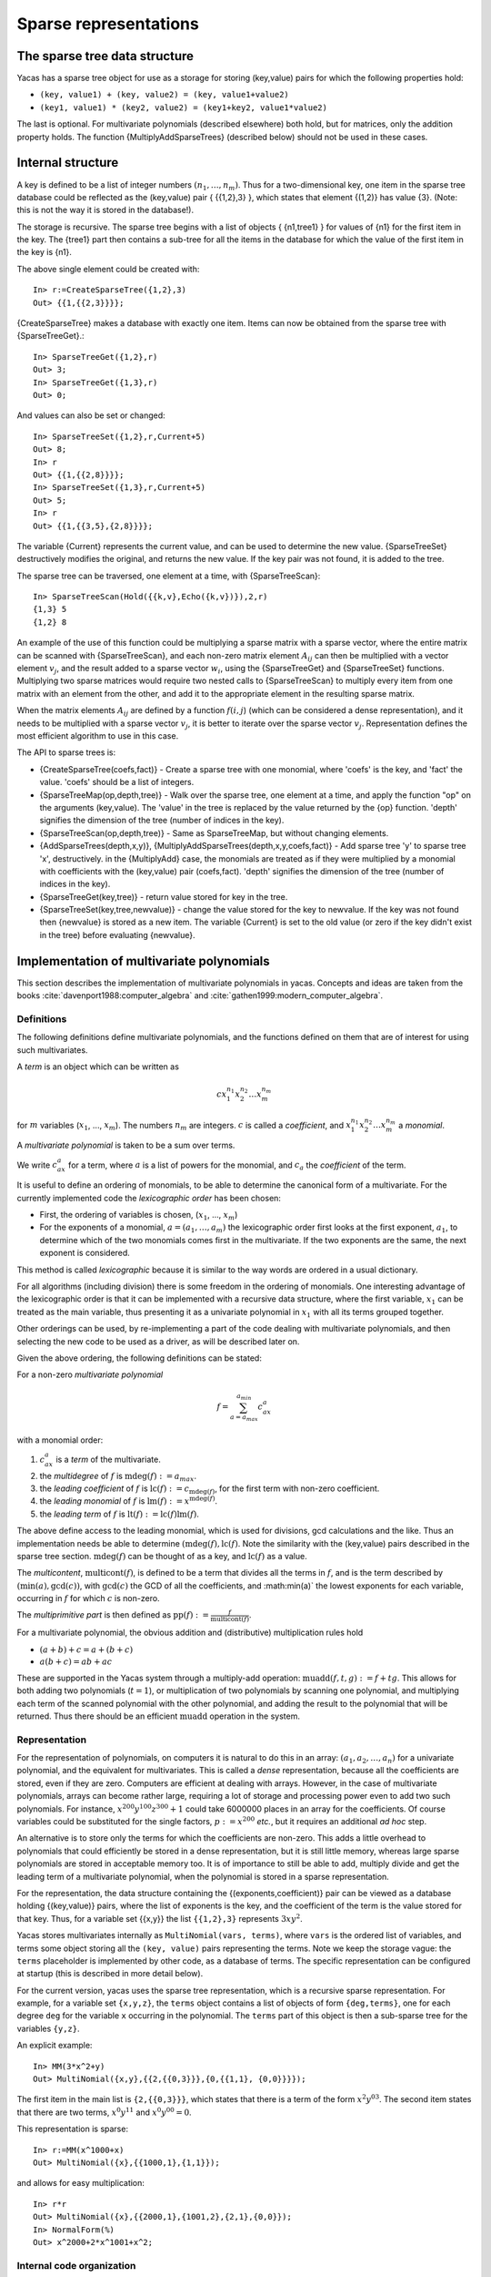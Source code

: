 ======================
Sparse representations
======================

The sparse tree data structure
------------------------------

Yacas has a sparse tree object for use as a storage for storing
(key,value) pairs for which the following properties hold:

* ``(key, value1) + (key, value2) = (key, value1+value2)``
* ``(key1, value1) * (key2, value2) = (key1+key2, value1*value2)``

The last is optional. For multivariate polynomials (described
elsewhere) both hold, but for matrices, only the addition property
holds.  The function {MultiplyAddSparseTrees} (described below) should
not be used in these cases.

Internal structure
------------------

A key is defined to be a list of integer numbers :math:`(n_1,\ldots, n_m)`.
Thus for a two-dimensional key, one item in the sparse tree
database could be reflected as the (key,value) pair { {{1,2},3} },
which states that element {(1,2)} has value {3}. (Note: this is not
the way it is stored in the database!).

The storage is recursive. The sparse tree begins with a list of
objects { {n1,tree1} } for values of {n1} for the first item in the
key. The {tree1} part then contains a sub-tree for all the items in
the database for which the value of the first item in the key is {n1}.

The above single element could be created with::

  In> r:=CreateSparseTree({1,2},3)
  Out> {{1,{{2,3}}}};

{CreateSparseTree} makes a database with exactly one item.  Items can
now be obtained from the sparse tree with {SparseTreeGet}.::

  In> SparseTreeGet({1,2},r)
  Out> 3;
  In> SparseTreeGet({1,3},r)
  Out> 0;

And values can also be set or changed::

  In> SparseTreeSet({1,2},r,Current+5)
  Out> 8;
  In> r
  Out> {{1,{{2,8}}}};
  In> SparseTreeSet({1,3},r,Current+5)
  Out> 5;
  In> r
  Out> {{1,{{3,5},{2,8}}}};

The variable {Current} represents the current value, and can be used
to determine the new value. {SparseTreeSet} destructively modifies the
original, and returns the new value. If the key pair was not found, it
is added to the tree.

The sparse tree can be traversed, one element at a time, with
{SparseTreeScan}::

  In> SparseTreeScan(Hold({{k,v},Echo({k,v})}),2,r)
  {1,3} 5 
  {1,2} 8 

An example of the use of this function could be multiplying a sparse
matrix with a sparse vector, where the entire matrix can be scanned
with {SparseTreeScan}, and each non-zero matrix element :math:`A_{ij}`
can then be multiplied with a vector element :math:`v_j`, and the result
added to a sparse vector :math:`w_i`, using the {SparseTreeGet} and
{SparseTreeSet} functions.  Multiplying two sparse matrices would
require two nested calls to {SparseTreeScan} to multiply every item
from one matrix with an element from the other, and add it to the
appropriate element in the resulting sparse matrix.

When the matrix elements :math:`A_{ij}` are defined by a function :math:`f(i,j`)
(which can be considered a dense representation), and it
needs to be multiplied with a sparse vector :math:`v_j`, it is better to
iterate over the sparse vector :math:`v_j`.  Representation defines the
most efficient algorithm to use in this case.

The API to sparse trees is:

* {CreateSparseTree(coefs,fact)} - Create a sparse tree with one
  monomial, where 'coefs' is the key, and 'fact' the value. 'coefs'
  should be a list of integers.
* {SparseTreeMap(op,depth,tree)} - Walk over the sparse tree, one
  element at a time, and apply the function "op" on the arguments
  (key,value). The 'value' in the tree is replaced by the value
  returned by the {op} function. 'depth' signifies the dimension of
  the tree (number of indices in the key).
* {SparseTreeScan(op,depth,tree)} - Same as SparseTreeMap, but without
  changing elements.
* {AddSparseTrees(depth,x,y)},
  {MultiplyAddSparseTrees(depth,x,y,coefs,fact)} - Add sparse tree 'y'
  to sparse tree 'x', destructively.  in the {MultiplyAdd} case, the
  monomials are treated as if they were multiplied by a monomial with
  coefficients with the (key,value) pair (coefs,fact). 'depth'
  signifies the dimension of the tree (number of indices in the key).
* {SparseTreeGet(key,tree)} - return value stored for key in the tree.
* {SparseTreeSet(key,tree,newvalue)} - change the value stored for the
  key to newvalue. If the key was not found then {newvalue} is stored
  as a new item. The variable {Current} is set to the old value (or
  zero if the key didn't exist in the tree) before evaluating
  {newvalue}.


Implementation of multivariate polynomials
------------------------------------------

This section describes the implementation of multivariate
polynomials in yacas. Concepts and ideas are taken from the books
:cite:`davenport1988:computer_algebra` and
:cite:`gathen1999:modern_computer_algebra`.


Definitions
^^^^^^^^^^^

The following definitions define multivariate polynomials, and the
functions defined on them that are of interest for using such
multivariates.

A *term* is an object which can be written as 

.. math:: cx_1^{n_1}x_2^{n_2}\ldots x_m^{n_m}

for :math:`m` variables (:math:`x_1`, ..., :math:`x_m`). The numbers
:math:`n_m` are integers. :math:`c` is called a *coefficient*, and 
:math:`x_1^{n_1}x_2^{n_2}\ldots x_m^{n_m}` a *monomial*.

A *multivariate polynomial* is taken to be a sum over terms.

We write :math:`c_ax^a` for a term, where :math:`a` is a list of
powers for the monomial, and :math:`c_a` the *coefficient* of the 
term.

It is useful to define an ordering of monomials, to be able to determine the
canonical form of a multivariate. For the currently implemented code the
*lexicographic order* has been chosen:

* First, the ordering of variables is chosen, (:math:`x_1`, ..., :math:`x_m`)
* For the exponents of a monomial, :math:`a = (a_1,\ldots, a_m)`
  the lexicographic order first looks at the first exponent, :math:`a_1`,
  to determine which of the two monomials comes first in the
  multivariate.  If the two exponents are the same, the next exponent
  is considered.

This method is called *lexicographic* because it is similar to
the way words are ordered in a usual dictionary.

For all algorithms (including division) there is some freedom in the
ordering of monomials. One interesting advantage of the lexicographic
order is that it can be implemented with a recursive data structure,
where the first variable, :math:`x_1` can be treated as the main
variable, thus presenting it as a univariate polynomial in :math:`x_1`
with all its terms grouped together.

Other orderings can be used, by re-implementing a part of the code
dealing with multivariate polynomials, and then selecting the new code
to be used as a driver, as will be described later on.

Given the above ordering, the following definitions can be stated:

For a non-zero *multivariate polynomial*

.. math:: f = \sum_{a=a_{max}}^{a_{min}}c_ax^a

with a monomial order:

#. :math:`c_ax^a` is a *term* of the multivariate.
#. the *multidegree* of :math:`f` is :math:`\operatorname{mdeg}(f) := a_{max}`.
#. the *leading coefficient* of :math:`f` is :math:`\operatorname{lc}(f):=c_{\operatorname{mdeg}(f)}`, for the first term with non-zero coefficient.
#. the *leading monomial* of :math:`f` is :math:`\operatorname{lm}(f):=x^{\operatorname{mdeg}(f)}`.
#. the *leading term* of :math:`f` is :math:`\operatorname{lt}(f):=\operatorname{lc}(f)\operatorname{lm}(f)`.

The above define access to the leading monomial, which is used for
divisions, gcd calculations and the like. Thus an implementation needs
be able to determine :math:`(\operatorname{mdeg}(f),\operatorname{lc}(f)`.
Note the similarity with the (key,value) pairs described in the sparse tree
section. :math:`\operatorname{mdeg}(f)` can be thought of as a key, and 
:math:`\operatorname{lc}(f)` as a value.

The *multicontent*, :math:`\operatorname{multicont}(f)`, is defined to be a
term that divides all the terms in :math:`f`, and is the term described by
:math:`(\min(a), \gcd(c))`, with :math:`\gcd(c)` the GCD of all the
coefficients, and :math:\min(a)` the lowest exponents for each variable,
occurring in :math:`f` for which :math:`c` is non-zero.

The *multiprimitive part* is then defined as 
:math:`\operatorname{pp}(f):=\frac{f}{\operatorname{multicont}(f)}`.

For a multivariate polynomial, the obvious addition and (distributive)
multiplication rules hold

* :math:`(a+b) + c = a+(b+c)`
* :math:`a(b+c) = ab+ac`

These are supported in the Yacas system through a multiply-add
operation: :math:`\operatorname{muadd}(f,t,g) := f+tg`.  This allows for both
adding two polynomials (:math:`t=1`), or multiplication of two polynomials by
scanning one polynomial, and multiplying each term of the scanned
polynomial with the other polynomial, and adding the result to the
polynomial that will be returned. Thus there should be an efficient
:math:`\operatorname{muadd}` operation in the system.


Representation
^^^^^^^^^^^^^^

For the representation of polynomials, on computers it is natural to
do this in an array: :math:`(a_1, a_2,\ldots, a_n)` for a univariate
polynomial, and the equivalent for multivariates. This is called a
*dense* representation, because all the coefficients are stored,
even if they are zero.  Computers are efficient at dealing with
arrays. However, in the case of multivariate polynomials, arrays can
become rather large, requiring a lot of storage and processing power
even to add two such polynomials. For instance, :math:`x^{200}y^{100}z^{300}+1`
could take 6000000 places in an array for the coefficients. Of
course variables could be substituted for the single factors,
:math:`p:=x^{200}` *etc.*, but it requires an additional *ad hoc* step.

An alternative is to store only the terms for which the coefficients
are non-zero. This adds a little overhead to polynomials that could
efficiently be stored in a dense representation, but it is still
little memory, whereas large sparse polynomials are stored in
acceptable memory too. It is of importance to still be able to add,
multiply divide and get the leading term of a multivariate polynomial,
when the polynomial is stored in a sparse representation.

For the representation, the data structure containing the
{(exponents,coefficient)} pair can be viewed as a database holding
{(key,value)} pairs, where the list of exponents is the key, and the
coefficient of the term is the value stored for that key. Thus, for a
variable set {{x,y}} the list ``{{1,2},3}`` represents :math:`3xy^2`.

Yacas stores multivariates internally as ``MultiNomial(vars, terms)``,
where ``vars`` is the ordered list of variables, and terms some object
storing all the ``(key, value)`` pairs representing the terms.  Note we
keep the storage vague: the ``terms`` placeholder is implemented by
other code, as a database of terms. The specific representation can be
configured at startup (this is described in more detail below).

For the current version, yacas uses the sparse tree representation,
which is a recursive sparse representation.  For example, for a
variable set ``{x,y,z}``, the ``terms`` object contains a list of objects
of form ``{deg,terms}``, one for each degree ``deg`` for the variable ``x``
occurring in the polynomial. The ``terms`` part of this object is then a
sub-sparse tree for the variables ``{y,z}``.

An explicit example::

  In> MM(3*x^2+y)
  Out> MultiNomial({x,y},{{2,{{0,3}}},{0,{{1,1}, {0,0}}}});

The first item in the main list is ``{2,{{0,3}}}``, which states that
there is a term of the form :math:`x^2y^03`. The second item states that
there are two terms, :math:`x^0y^11` and :math:`x^0y^00 = 0`.

This representation is sparse::

  In> r:=MM(x^1000+x)
  Out> MultiNomial({x},{{1000,1},{1,1}});

and allows for easy multiplication::

  In> r*r
  Out> MultiNomial({x},{{2000,1},{1001,2},{2,1},{0,0}});
  In> NormalForm(%)
  Out> x^2000+2*x^1001+x^2;

Internal code organization
^^^^^^^^^^^^^^^^^^^^^^^^^^

The implementation of multivariates can be divided in three levels.

At the top level are the routines callable by the user or the rest of
the system: :func:`MultiDegree`, :func:`MultiDivide`, :func:`MultiGcd`,
:func:`Groebner`, *etc.*  In general, this is the level implementing the
operations actually desired.

The middle level does the book-keeping of the ``MultiNomial(vars,terms)``
expressions, using the functionality offered by the lowest level.

For the current system, the middle level is in ``multivar.rep/sparsenomial.ys``,
and it uses the sparse tree representation implemented in ``sparsetree.ys``.

The middle level is called the *driver*, and can be changed, or
re-implemented if necessary. For instance, in case calculations need
to be done for which dense representations are actually acceptable,
one could write C++ implementing above-mentioned database structure,
and then write a middle-level driver using the code.  The driver can
then be selected at startup. In the file ``yacasinit.ys`` the default
driver is chosen, but this can be overridden in the ``.yacasrc`` file or
some file that is loaded, or at the command line, as long as it is
done before the multivariates module is loaded (which loads the
selected driver). Driver selection is as simple as setting a global
variable to contain a file name of the file implementing the driver::

    Set(MultiNomialDriver,
      "multivar.rep/sparsenomial.ys");

where "multivar.rep/sparsenomial.ys" is the file implementing the
driver (this is also the default driver, so the above command would
not change any thing).

The choice was made for static configuration of the driver before the
system starts up because it is expected that there will in general be
one best way of doing it, given a certain system with a certain set of
libraries installed on the operating system, and for a specific
version of Yacas. The best version can then be selected at start up,
as a configuration step. The advantage of static selection is that no
overhead is imposed: there is no performance penalty for the
abstraction layers between the three levels.

Driver interface
^^^^^^^^^^^^^^^^

The driver should implement the following interface:

* ``CreateTerm(vars,{exp,coef})`` - create a multivariate polynomial
  with one term, in the variables defined in ``var``, with the
  (key,value) pair (coefs,fact)
* ``MultiNomialAdd(multi1, multi2)`` - add two multivars, and
  (possibly) destructively modify ``multi1`` to contain the result::
      
    [ multi1 := multi1 + multi2; multi1; ];
    
* ``MultiNomialMultiplyAdd(multi1, multi2,exp,coef)`` - add two
  multivars, and (possibly) destructively modify ``multi1`` to contain the
  result. ``multi2`` is considered multiplied by a term represented by the
  (key,value) pair (exp,coef)::
  
    [ multi1 := multi1 + term * multi2; multi1; ];
    
* ``MultiNomialNegate(multi)`` - negate a multivar, returning -multi,
  and destructively changing the original::
  
    [ multi := - multi; multi1; ];
  
* ``MultiNomialMultiply(multi1,multi2)`` - Multiply two multivars, and
  (possibly) destructively modify ``multi1`` to contain the result,
  returning the result::
  
    [ multi1 := multi1 * multi2; multi1; ];
    
* ``NormalForm(multi)`` - convert MultiNomial to normal form (as would
  be typed in be the user).  This is part of the driver because the
  driver might be able to do this more efficiently than code above it
  which can use :func:`ScanMultiNomial`.
* ``MultiLeadingTerm(multi)`` - return the (key,value) pair
  (mdeg(f),lc(f)) representing the leading term. This is all the
  information needed about the leading term, and thus the leading
  coefficient and multidegree can be extracted from it.
* ``MultiDropLeadingZeroes(multi)`` - remove leading terms with zero
  factors.
* ``MultiTermLess(x,y)`` - for two (key,value) pairs, return :data:`True` if
  :math:`x<y`, where the operation :math:`<` is the one used for the
  representation, and :data:`False` otherwise.
* ``ScanMultiNomial(op,multi)`` - traverse all the terms of the
  multivariate, applying the function ``op`` to each (key,value) pair
  (exp,coef). The monomials are traversed in the ordering defined by
  MultiTermLess. ``op`` should be a function accepting two arguments.
* ``MultiZero(multi)`` - return :data:`True` if the multivariate is zero (all
  coefficients are zero), :data:`False` otherwise.
